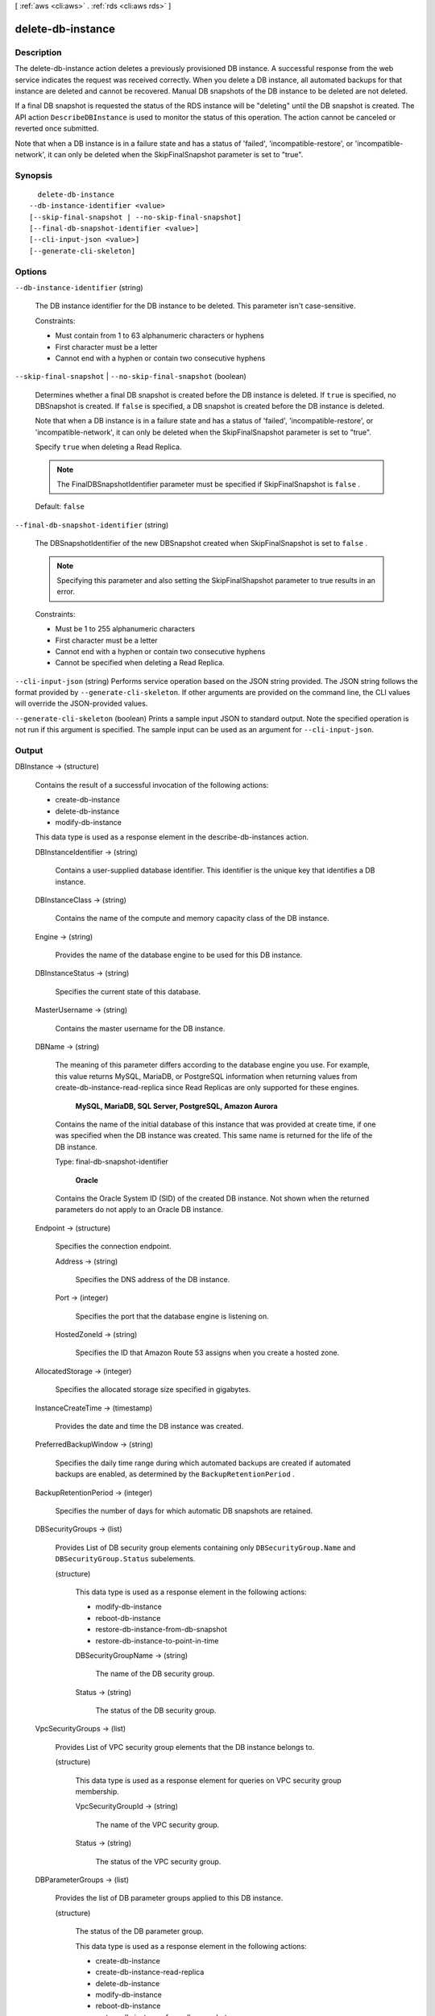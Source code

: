 [ :ref:`aws <cli:aws>` . :ref:`rds <cli:aws rds>` ]

.. _cli:aws rds delete-db-instance:


******************
delete-db-instance
******************



===========
Description
===========



The delete-db-instance action deletes a previously provisioned DB instance. A successful response from the web service indicates the request was received correctly. When you delete a DB instance, all automated backups for that instance are deleted and cannot be recovered. Manual DB snapshots of the DB instance to be deleted are not deleted. 

 

If a final DB snapshot is requested the status of the RDS instance will be "deleting" until the DB snapshot is created. The API action ``DescribeDBInstance`` is used to monitor the status of this operation. The action cannot be canceled or reverted once submitted. 

 

Note that when a DB instance is in a failure state and has a status of 'failed', 'incompatible-restore', or 'incompatible-network', it can only be deleted when the SkipFinalSnapshot parameter is set to "true".



========
Synopsis
========

::

    delete-db-instance
  --db-instance-identifier <value>
  [--skip-final-snapshot | --no-skip-final-snapshot]
  [--final-db-snapshot-identifier <value>]
  [--cli-input-json <value>]
  [--generate-cli-skeleton]




=======
Options
=======

``--db-instance-identifier`` (string)


  The DB instance identifier for the DB instance to be deleted. This parameter isn't case-sensitive. 

   

  Constraints:

   

   
  * Must contain from 1 to 63 alphanumeric characters or hyphens
   
  * First character must be a letter
   
  * Cannot end with a hyphen or contain two consecutive hyphens
   

  

``--skip-final-snapshot`` | ``--no-skip-final-snapshot`` (boolean)


  Determines whether a final DB snapshot is created before the DB instance is deleted. If ``true`` is specified, no DBSnapshot is created. If ``false`` is specified, a DB snapshot is created before the DB instance is deleted. 

   

  Note that when a DB instance is in a failure state and has a status of 'failed', 'incompatible-restore', or 'incompatible-network', it can only be deleted when the SkipFinalSnapshot parameter is set to "true".

   

  Specify ``true`` when deleting a Read Replica.

   

  .. note::

    The FinalDBSnapshotIdentifier parameter must be specified if SkipFinalSnapshot is ``false`` .

   

  Default: ``false`` 

  

``--final-db-snapshot-identifier`` (string)


  The DBSnapshotIdentifier of the new DBSnapshot created when SkipFinalSnapshot is set to ``false`` . 

   

  .. note::

    Specifying this parameter and also setting the SkipFinalShapshot parameter to true results in an error. 

   

  Constraints:

   

   
  * Must be 1 to 255 alphanumeric characters
   
  * First character must be a letter
   
  * Cannot end with a hyphen or contain two consecutive hyphens
   
  * Cannot be specified when deleting a Read Replica.
   

  

``--cli-input-json`` (string)
Performs service operation based on the JSON string provided. The JSON string follows the format provided by ``--generate-cli-skeleton``. If other arguments are provided on the command line, the CLI values will override the JSON-provided values.

``--generate-cli-skeleton`` (boolean)
Prints a sample input JSON to standard output. Note the specified operation is not run if this argument is specified. The sample input can be used as an argument for ``--cli-input-json``.



======
Output
======

DBInstance -> (structure)

  

  Contains the result of a successful invocation of the following actions: 

   

   
  *  create-db-instance  
   
  *  delete-db-instance  
   
  *  modify-db-instance  
   

   

  This data type is used as a response element in the  describe-db-instances action.

  

  DBInstanceIdentifier -> (string)

    

    Contains a user-supplied database identifier. This identifier is the unique key that identifies a DB instance. 

    

    

  DBInstanceClass -> (string)

    

    Contains the name of the compute and memory capacity class of the DB instance. 

    

    

  Engine -> (string)

    

    Provides the name of the database engine to be used for this DB instance. 

    

    

  DBInstanceStatus -> (string)

    

    Specifies the current state of this database. 

    

    

  MasterUsername -> (string)

    

    Contains the master username for the DB instance. 

    

    

  DBName -> (string)

    

    The meaning of this parameter differs according to the database engine you use. For example, this value returns MySQL, MariaDB, or PostgreSQL information when returning values from create-db-instance-read-replica since Read Replicas are only supported for these engines.

     

     **MySQL, MariaDB, SQL Server, PostgreSQL, Amazon Aurora**  

     

    Contains the name of the initial database of this instance that was provided at create time, if one was specified when the DB instance was created. This same name is returned for the life of the DB instance. 

     

    Type: final-db-snapshot-identifier

     

     **Oracle**  

     

    Contains the Oracle System ID (SID) of the created DB instance. Not shown when the returned parameters do not apply to an Oracle DB instance. 

    

    

  Endpoint -> (structure)

    

    Specifies the connection endpoint. 

    

    Address -> (string)

      

      Specifies the DNS address of the DB instance. 

      

      

    Port -> (integer)

      

      Specifies the port that the database engine is listening on. 

      

      

    HostedZoneId -> (string)

      

      Specifies the ID that Amazon Route 53 assigns when you create a hosted zone.

      

      

    

  AllocatedStorage -> (integer)

    

    Specifies the allocated storage size specified in gigabytes. 

    

    

  InstanceCreateTime -> (timestamp)

    

    Provides the date and time the DB instance was created. 

    

    

  PreferredBackupWindow -> (string)

    

    Specifies the daily time range during which automated backups are created if automated backups are enabled, as determined by the ``BackupRetentionPeriod`` . 

    

    

  BackupRetentionPeriod -> (integer)

    

    Specifies the number of days for which automatic DB snapshots are retained. 

    

    

  DBSecurityGroups -> (list)

    

    Provides List of DB security group elements containing only ``DBSecurityGroup.Name`` and ``DBSecurityGroup.Status`` subelements. 

    

    (structure)

      

      This data type is used as a response element in the following actions: 

       

       
      *  modify-db-instance  
       
      *  reboot-db-instance  
       
      *  restore-db-instance-from-db-snapshot  
       
      *  restore-db-instance-to-point-in-time  
       

      

      DBSecurityGroupName -> (string)

        

        The name of the DB security group. 

        

        

      Status -> (string)

        

        The status of the DB security group. 

        

        

      

    

  VpcSecurityGroups -> (list)

    

    Provides List of VPC security group elements that the DB instance belongs to. 

    

    (structure)

      

      This data type is used as a response element for queries on VPC security group membership.

      

      VpcSecurityGroupId -> (string)

        

        The name of the VPC security group.

        

        

      Status -> (string)

        

        The status of the VPC security group. 

        

        

      

    

  DBParameterGroups -> (list)

    

    Provides the list of DB parameter groups applied to this DB instance. 

    

    (structure)

      

      The status of the DB parameter group. 

       

      This data type is used as a response element in the following actions:

       

       
      *  create-db-instance  
       
      *  create-db-instance-read-replica  
       
      *  delete-db-instance  
       
      *  modify-db-instance  
       
      *  reboot-db-instance  
       
      *  restore-db-instance-from-db-snapshot  
       

      

      DBParameterGroupName -> (string)

        

        The name of the DP parameter group. 

        

        

      ParameterApplyStatus -> (string)

        

        The status of parameter updates. 

        

        

      

    

  AvailabilityZone -> (string)

    

    Specifies the name of the Availability Zone the DB instance is located in. 

    

    

  DBSubnetGroup -> (structure)

    

    Specifies information on the subnet group associated with the DB instance, including the name, description, and subnets in the subnet group. 

    

    DBSubnetGroupName -> (string)

      

      The name of the DB subnet group. 

      

      

    DBSubnetGroupDescription -> (string)

      

      Provides the description of the DB subnet group. 

      

      

    VpcId -> (string)

      

      Provides the VpcId of the DB subnet group. 

      

      

    SubnetGroupStatus -> (string)

      

      Provides the status of the DB subnet group. 

      

      

    Subnets -> (list)

      

      Contains a list of  Subnet elements. 

      

      (structure)

        

        This data type is used as a response element in the  describe-db-subnet-groups action. 

        

        SubnetIdentifier -> (string)

          

          Specifies the identifier of the subnet. 

          

          

        SubnetAvailabilityZone -> (structure)

          

          Contains Availability Zone information. 

           

          This data type is used as an element in the following data type: 

          
          *  OrderableDBInstanceOption 
          

          

          

          Name -> (string)

            

            The name of the availability zone. 

            

            

          

        SubnetStatus -> (string)

          

          Specifies the status of the subnet. 

          

          

        

      

    

  PreferredMaintenanceWindow -> (string)

    

    Specifies the weekly time range during which system maintenance can occur, in Universal Coordinated Time (UTC). 

    

    

  PendingModifiedValues -> (structure)

    

    Specifies that changes to the DB instance are pending. This element is only included when changes are pending. Specific changes are identified by subelements. 

    

    DBInstanceClass -> (string)

      

      Contains the new ``DBInstanceClass`` for the DB instance that will be applied or is in progress. 

      

      

    AllocatedStorage -> (integer)

      

      Contains the new ``AllocatedStorage`` size for the DB instance that will be applied or is in progress. 

      

      

    MasterUserPassword -> (string)

      

      Contains the pending or in-progress change of the master credentials for the DB instance. 

      

      

    Port -> (integer)

      

      Specifies the pending port for the DB instance. 

      

      

    BackupRetentionPeriod -> (integer)

      

      Specifies the pending number of days for which automated backups are retained. 

      

      

    MultiAZ -> (boolean)

      

      Indicates that the Single-AZ DB instance is to change to a Multi-AZ deployment. 

      

      

    EngineVersion -> (string)

      

      Indicates the database engine version. 

      

      

    Iops -> (integer)

      

      Specifies the new Provisioned IOPS value for the DB instance that will be applied or is being applied. 

      

      

    DBInstanceIdentifier -> (string)

      

      Contains the new ``DBInstanceIdentifier`` for the DB instance that will be applied or is in progress. 

      

      

    StorageType -> (string)

      

      Specifies the storage type to be associated with the DB instance. 

      

      

    CACertificateIdentifier -> (string)

      

      Specifies the identifier of the CA certificate for the DB instance.

      

      

    

  LatestRestorableTime -> (timestamp)

    

    Specifies the latest time to which a database can be restored with point-in-time restore. 

    

    

  MultiAZ -> (boolean)

    

    Specifies if the DB instance is a Multi-AZ deployment. 

    

    

  EngineVersion -> (string)

    

    Indicates the database engine version. 

    

    

  AutoMinorVersionUpgrade -> (boolean)

    

    Indicates that minor version patches are applied automatically. 

    

    

  ReadReplicaSourceDBInstanceIdentifier -> (string)

    

    Contains the identifier of the source DB instance if this DB instance is a Read Replica. 

    

    

  ReadReplicaDBInstanceIdentifiers -> (list)

    

    Contains one or more identifiers of the Read Replicas associated with this DB instance. 

    

    (string)

      

      

    

  LicenseModel -> (string)

    

    License model information for this DB instance. 

    

    

  Iops -> (integer)

    

    Specifies the Provisioned IOPS (I/O operations per second) value. 

    

    

  OptionGroupMemberships -> (list)

    

    Provides the list of option group memberships for this DB instance. 

    

    (structure)

      

      Provides information on the option groups the DB instance is a member of. 

      

      OptionGroupName -> (string)

        

        The name of the option group that the instance belongs to. 

        

        

      Status -> (string)

        

        The status of the DB instance's option group membership. Valid values are: ``in-sync`` , ``pending-apply`` , ``pending-removal`` , ``pending-maintenance-apply`` , ``pending-maintenance-removal`` , ``applying`` , ``removing`` , and ``failed`` . 

        

        

      

    

  CharacterSetName -> (string)

    

    If present, specifies the name of the character set that this instance is associated with. 

    

    

  SecondaryAvailabilityZone -> (string)

    

    If present, specifies the name of the secondary Availability Zone for a DB instance with multi-AZ support. 

    

    

  PubliclyAccessible -> (boolean)

    

    Specifies the accessibility options for the DB instance. A value of true specifies an Internet-facing instance with a publicly resolvable DNS name, which resolves to a public IP address. A value of false specifies an internal instance with a DNS name that resolves to a private IP address. 

     

    Default: The default behavior varies depending on whether a VPC has been requested or not. The following list shows the default behavior in each case. 

     

     
    * **Default VPC:** true
     
    * **VPC:** false
     

     

    If no DB subnet group has been specified as part of the request and the PubliclyAccessible value has not been set, the DB instance will be publicly accessible. If a specific DB subnet group has been specified as part of the request and the PubliclyAccessible value has not been set, the DB instance will be private. 

    

    

  StatusInfos -> (list)

    

    The status of a Read Replica. If the instance is not a Read Replica, this will be blank. 

    

    (structure)

      

      Provides a list of status information for a DB instance.

      

      StatusType -> (string)

        

        This value is currently "read replication." 

        

        

      Normal -> (boolean)

        

        no-skip-final-snapshot value that is true if the instance is operating normally, or false if the instance is in an error state. 

        

        

      Status -> (string)

        

        Status of the DB instance. For a StatusType of read replica, the values can be replicating, error, stopped, or terminated. 

        

        

      Message -> (string)

        

        Details of the error if there is an error for the instance. If the instance is not in an error state, this value is blank. 

        

        

      

    

  StorageType -> (string)

    

    Specifies the storage type associated with DB instance. 

    

    

  TdeCredentialArn -> (string)

    

    The ARN from the Key Store with which the instance is associated for TDE encryption. 

    

    

  DbInstancePort -> (integer)

    

    Specifies the port that the DB instance listens on. If the DB instance is part of a DB cluster, this can be a different port than the DB cluster port. 

    

    

  DBClusterIdentifier -> (string)

    

    If the DB instance is a member of a DB cluster, contains the name of the DB cluster that the DB instance is a member of.

    

    

  StorageEncrypted -> (boolean)

    

    Specifies whether the DB instance is encrypted. 

    

    

  KmsKeyId -> (string)

    

    If ``StorageEncrypted`` is true, the KMS key identifier for the encrypted DB instance. 

    

    

  DbiResourceId -> (string)

    

    The region-unique, immutable identifier for the DB instance. This identifier is found in AWS CloudTrail log entries whenever the KMS key for the DB instance is accessed. 

    

    

  CACertificateIdentifier -> (string)

    

    The identifier of the CA certificate for this DB instance.

    

    

  CopyTagsToSnapshot -> (boolean)

    

    Specifies whether tags are copied from the DB instance to snapshots of the DB instance.

    

    

  MonitoringInterval -> (integer)

    

    The interval, in seconds, between points when Enhanced Monitoring metrics are collected for the DB instance.

    

    

  EnhancedMonitoringResourceArn -> (string)

    

    The Amazon Resource Name (ARN) of the Amazon CloudWatch Logs log stream that receives the Enhanced Monitoring metrics data for the DB instance.

    

    

  MonitoringRoleArn -> (string)

    

    The ARN for the IAM role that permits RDS to send Enhanced Monitoring metrics to CloudWatch Logs.

    

    

  

